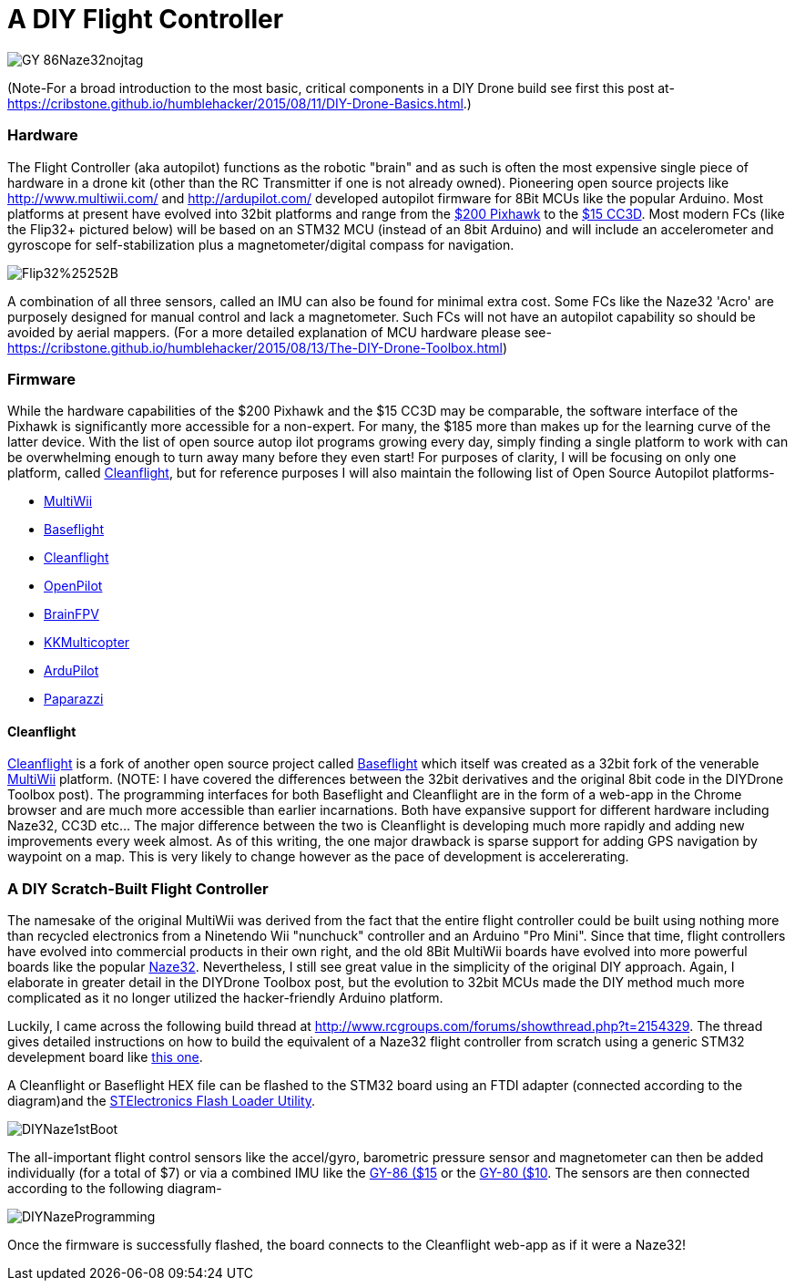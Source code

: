 = A DIY Flight Controller

image::https://lh3.googleusercontent.com/-wxKw_L5yaew/VcouBIsNfkI/AAAAAAAAWCs/O2TV-qqmDZ8/s302-Ic42/GY-86Naze32nojtag.png[]


(Note-For a broad introduction to the most basic, critical components in a DIY Drone build see first this post at- https://cribstone.github.io/humblehacker/2015/08/11/DIY-Drone-Basics.html.) 



=== Hardware
The Flight Controller (aka autopilot) functions as the robotic "brain" and as such is often the most expensive single piece of hardware in a drone kit (other than the RC Transmitter if one is not already owned). Pioneering open source projects like http://www.multiwii.com/ and http://ardupilot.com/ developed autopilot firmware for 8Bit MCUs like the popular Arduino.  Most platforms at present have evolved into 32bit platforms and range from the https://store.3drobotics.com/products/3dr-pixhawk/?utm_source=google&utm_medium=cpc&utm_term=branded&utm_campaign=branded&gclid=CjwKEAjwjYCvBRC99sSm_frioAwSJACrKuPCnaGBJ4bEksK53l1tchcLxKj-pRPitv8HaP46mnS4BRoC1-Dw_wcB[$200 Pixhawk] to the http://www.banggood.com/OpenPilot-CC3D-Flight-Controller-Bent-Pin-STM32-32-bit-Flexiport-p-956366.html?currency=USD&createTmp=1&utm_source=google&utm_medium=shopping&utm_content=saul&utm_campaign=Rc-Quad-us&gclid=CjwKEAjwjYCvBRC99sSm_frioAwSJACrKuPCIe0cyLQud9HKajfvp4m6k70K4XqyfSdsf2xv-1Z_ShoCPeDw_wcB[$15 CC3D].  Most modern FCs (like the Flip32+ pictured below) will be based on an STM32 MCU (instead of an 8bit Arduino) and will include an accelerometer and gyroscope for self-stabilization plus a magnetometer/digital compass for navigation.

image::https://lh3.googleusercontent.com/-TVeOtx6bqN0/Vco2rRWg-9I/AAAAAAAAWHQ/i0iBtiS529I/s201-Ic42/Flip32%25252B.jpg[]


A combination of all three sensors, called an IMU can also be found for minimal extra cost.  
Some FCs like the Naze32 'Acro' are purposely designed for manual control and lack a magnetometer.  Such FCs will not have an autopilot capability so should be avoided by aerial mappers.
(For a more detailed explanation of MCU hardware please see- https://cribstone.github.io/humblehacker/2015/08/13/The-DIY-Drone-Toolbox.html)
 
 
 
=== Firmware
While the hardware capabilities of the $200 Pixhawk and the $15 CC3D may be comparable, the software interface of the Pixhawk is significantly more accessible for a non-expert. For many, the $185 more than makes up for the learning curve of the latter device.  With the list of open source autop
ilot programs growing every day, simply finding a single platform to work with can be overwhelming enough to turn away many before they even start!  For purposes of clarity, I will be focusing on only one platform, called http://cleanflight.com/Cleanflight[Cleanflight], but for reference purposes I will also maintain the following list of Open Source Autopilot platforms-

* http://www.multiwii.com/[MultiWii]
* https://github.com/multiwii/baseflight[Baseflight]
* http://cleanflight.com/[Cleanflight]
* https://www.openpilot.org/[OpenPilot]
* http://brainfpv.com/[BrainFPV]
* http://www.kkmulticopter.kr/index.html?modea=flycamfc[KKMulticopter]
* http://ardupilot.com/[ArduPilot]
* https://wiki.paparazziuav.org/wiki/Main_Page[Paparazzi]

==== Cleanflight
http://cleanflight.com/[Cleanflight] is a fork of another open source project called https://github.com/multiwii/baseflight[Baseflight] which itself was created as a 32bit fork of the venerable http://www.multiwii.com/[MultiWii] platform. (NOTE: I have covered the differences between the 32bit derivatives and the original 8bit code in the DIYDrone Toolbox post). The programming interfaces for both Baseflight and Cleanflight are in the form of a web-app in the Chrome browser and are much more accessible than earlier incarnations.  Both have expansive support for different hardware including Naze32, CC3D etc...  The major difference between the two is Cleanflight is developing much more rapidly and adding new improvements every week almost.  As of this writing, the one major drawback is sparse support for adding GPS navigation by waypoint on a map.  This is very likely to change however as the pace of development is accelererating.
 
 
=== A DIY Scratch-Built Flight Controller
 
The namesake of the original MultiWii was derived from the fact that the entire flight controller could be built using nothing more than recycled electronics from a Ninetendo Wii "nunchuck" controller and an Arduino "Pro Mini".  Since that time, flight controllers have evolved into commercial products in their own right, and the old 8Bit MultiWii boards have evolved into more powerful boards like the popular http://abusemark.com/store/index.php?main_page=product_info&products_id=30[Naze32]. Nevertheless, I still see great value in the simplicity of the original DIY approach.  Again, I elaborate in greater detail in the DIYDrone Toolbox post, but the evolution to 32bit MCUs made the DIY method much more complicated as it no longer utilized the hacker-friendly Arduino platform.  

Luckily, I came across the following build thread at http://www.rcgroups.com/forums/showthread.php?t=2154329.  The thread gives detailed instructions on how to build the equivalent of a Naze32 flight controller from scratch using a generic STM32 develepment board like http://www.newegg.com/Product/Product.aspx?Item=9SIA7BF2K27858&nm_mc=KNC-GoogleMKP-PC&cm_mmc=KNC-GoogleMKP-PC-_-pla-_-Eco+Gadgets-_-9SIA7BF2K27858&gclid=CjwKEAjwjYCvBRC99sSm_frioAwSJACrKuPCunmJxX9vZ2Mkz4tMRkr7J-p9sckZ41pr6rBf38wcFBoCpFDw_wcB&gclsrc=aw.ds[this one]. 

A Cleanflight or Baseflight HEX file can be flashed to the STM32 board using an FTDI adapter (connected according to the diagram)and the http://www.st.com/web/en/catalog/tools/PF257525[STElectronics Flash Loader Utility]. 

image::https://lh3.googleusercontent.com/-9u4RM1ouYRg/Vcot_MMVg3I/AAAAAAAAWCw/fV7yXGsrIBI/s408-Ic42/DIYNaze1stBoot.png[]


The all-important flight control sensors like the accel/gyro, barometric pressure sensor and magnetometer can then be added individually (for a total of $7) or via a combined IMU like the http://www.ebay.com/itm/like/191600135686?ul_noapp=true&chn=ps&lpid=82[GY-86 ($15] or the http://www.gearbest.com/development-boards/pp_29437.html?currency=USD&gclid=CjwKEAjwjYCvBRC99sSm_frioAwSJACrKuPCDdeFP93GEFFg26rflF1YhU9tMdLhvoy8RiNFk35FChoCesLw_wcB[GY-80 ($10]. 
The sensors are then connected according to the following diagram-

image::https://lh3.googleusercontent.com/-c3XUoKfr9eA/VcouASDTH5I/AAAAAAAAWCY/fCB0Fzi16d8/s404-Ic42/DIYNazeProgramming.png[]



Once the firmware is successfully flashed, the board connects to the Cleanflight web-app as if it were a Naze32!

 
